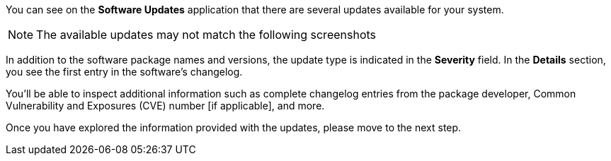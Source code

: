 You can see on the *Software Updates* application that there are several
updates available for your system.

NOTE: The available updates may not match the following screenshots

In addition to the software package names and versions, the update type
is indicated in the *Severity* field. In the *Details* section, you see
the first entry in the software’s changelog.

You’ll be able to inspect additional information such as complete
changelog entries from the package developer, Common Vulnerability and
Exposures (CVE) number [if applicable], and more.

Once you have explored the information provided with the updates, please
move to the next step.
